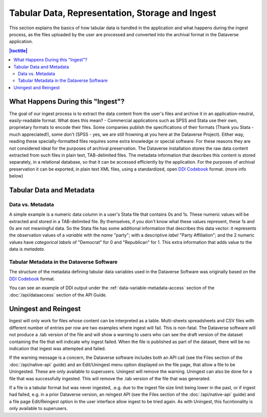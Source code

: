 Tabular Data, Representation, Storage and Ingest
+++++++++++++++++++++++++++++++++++++++++++++++++++++++++++++++++

This section explains the basics of how tabular data is handled in
the application and what happens during the ingest process, as the
files uploaded by the user are processed and converted into the
archival format in the Dataverse application.

.. contents:: |toctitle|
	:local:

What Happens During this "Ingest"? 
===================================

The goal of our ingest process is to extract the data content from the
user's files and archive it in an application-neutral, easily-readable
format. What does this mean? - Commercial applications such as SPSS
and Stata use their own, proprietary formats to encode their
files. Some companies publish the specifications of their formats
(Thank you Stata - much appreciated!), some don't (SPSS - yes, we are
still frowning at you here at the Dataverse Project). Either way,
reading these specially-formatted files requires some extra knowledge
or special software. For these reasons they are not considered ideal
for the purposes of archival preservation. The Dataverse installation stores the raw data content extracted from such files in plain text, TAB-delimited
files. The metadata information that describes this content is stored
separately, in a relational database, so that it can be accessed
efficiently by the application. For the purposes of archival
preservation it can be exported, in plain text XML files, using a
standardized, open `DDI Codebook
<https://www.ddialliance.org/Specification/DDI-Codebook/2.5/>`_
format. (more info below)


Tabular Data and Metadata
=========================

Data vs. Metadata
-----------------

A simple example is a numeric data column in a user's Stata file that
contains 0s and 1s. These numeric values will be extracted and stored
in a TAB-delimited file. By themselves, if you don't know what these
values represent, these 1s and 0s are not meaningful data. So the
Stata file has some additional information that describes this data
vector: it represents the observation values of a *variable* with the
*name* "party"; with a descriptive *label* "Party Affiliation"; and
the 2 numeric values have *categorical labels* of "Democrat" for 0 and
"Republican" for 1. This extra information that adds value to the data
is *metadata*.

Tabular Metadata in the Dataverse Software
------------------------------------------

The structure of the metadata defining tabular data variables used in
the Dataverse Software was originally based on the `DDI Codebook
<https://www.ddialliance.org/Specification/DDI-Codebook/2.5/>`_ format.

You can see an example of DDI output under the :ref:`data-variable-metadata-access` section of the :doc:`/api/dataaccess` section of the API Guide.

Uningest and Reingest
=====================

Ingest will only work for files whose content can be interpreted as a table.
Multi-sheets spreadsheets and CSV files with different number of entries per row are two examples where ingest will fail.
This is non-fatal. The Dataverse software will not produce a .tab version of the file and will show a warning to users
who can see the draft version of the dataset containing the file that will indicate why ingest failed. When the file is published as 
part of the dataset, there will be no indication that ingest was attempted and failed.

If the warning message is a concern, the Dataverse software includes both an API call (see the Files section of the :doc:`/api/native-api` guide) 
and an Edit/Uningest menu option displayed on the file page, that allow a file to be Uningested. These are only available to superusers.
Uningest will remove the warning. Uningest can also be done for a file that was successfully ingested.
This will remove the .tab version of the file that was generated.

If a file is a tabular format but was never ingested, .e.g. due to the ingest file size limit being lower in the past, or if ingest had failed,
e.g. in a prior Dataverse version, an reingest API (see the Files section of the :doc:`/api/native-api` guide) and a file page Edit/Reingest option
in the user interface allow ingest to be tried again. As with Uningest, this fucntionality is only available to superusers. 
